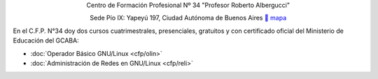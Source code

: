 .. title: Centro de Formación Profesional N° 34
.. slug: cfp
.. date: 2015-10-15 19:37:47 UTC-03:00
.. tags:
.. category:
.. link: cfp
.. description:
.. type: text
.. hidetitle: true

.. class:: h2 align-center

Centro de Formación Profesional Nº 34 "Profesor Roberto Albergucci"


.. class:: lead align-center

    Sede Pío IX: Yapeyú 197, Ciudad Autónoma de Buenos Aires ` mapa <http://www.openstreetmap.org/#map=19/-34.61421/-58.42197&layers=N>`_


En el C.F.P. N°34 doy dos cursos cuatrimestrales, presenciales, gratuitos y con
certificado oficial del Ministerio de Educación del GCABA:

- :doc:`Operador Básico GNU/Linux <cfp/olin>`
- :doc:`Administración de Redes en GNU/Linux <cfp/reli>`

